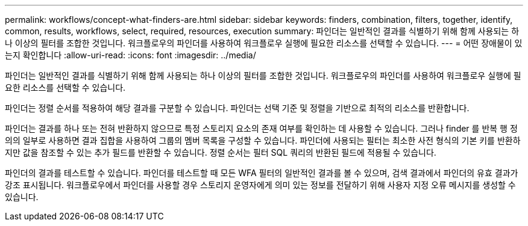 ---
permalink: workflows/concept-what-finders-are.html 
sidebar: sidebar 
keywords: finders, combination, filters, together, identify, common, results, workflows, select, required, resources, execution 
summary: 파인더는 일반적인 결과를 식별하기 위해 함께 사용되는 하나 이상의 필터를 조합한 것입니다. 워크플로우의 파인더를 사용하여 워크플로우 실행에 필요한 리소스를 선택할 수 있습니다. 
---
= 어떤 장애물이 있는지 확인합니다
:allow-uri-read: 
:icons: font
:imagesdir: ../media/


[role="lead"]
파인더는 일반적인 결과를 식별하기 위해 함께 사용되는 하나 이상의 필터를 조합한 것입니다. 워크플로우의 파인더를 사용하여 워크플로우 실행에 필요한 리소스를 선택할 수 있습니다.

파인더는 정렬 순서를 적용하여 해당 결과를 구분할 수 있습니다. 파인더는 선택 기준 및 정렬을 기반으로 최적의 리소스를 반환합니다.

파인더는 결과를 하나 또는 전혀 반환하지 않으므로 특정 스토리지 요소의 존재 여부를 확인하는 데 사용할 수 있습니다. 그러나 finder 를 반복 행 정의의 일부로 사용하면 결과 집합을 사용하여 그룹의 멤버 목록을 구성할 수 있습니다. 파인더에 사용되는 필터는 최소한 사전 형식의 기본 키를 반환하지만 값을 참조할 수 있는 추가 필드를 반환할 수 있습니다. 정렬 순서는 필터 SQL 쿼리의 반환된 필드에 적용될 수 있습니다.

파인더의 결과를 테스트할 수 있습니다. 파인더를 테스트할 때 모든 WFA 필터의 일반적인 결과를 볼 수 있으며, 검색 결과에서 파인더의 유효 결과가 강조 표시됩니다. 워크플로우에서 파인더를 사용할 경우 스토리지 운영자에게 의미 있는 정보를 전달하기 위해 사용자 지정 오류 메시지를 생성할 수 있습니다.

